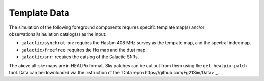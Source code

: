 =============
Template Data
=============

The simulation of the following foreground components requires specific
template map(s) and/or observational/simulation catalog(s) as the input:

* ``galactic/synchrotron``:
  requires the Haslam 408 MHz survey as the template map, and the
  spectral index map.
* ``galactic/freefree``:
  requires the Hα map and the dust map.
* ``galactic/snr``:
  requires the catalog of the Galactic SNRs.

The above all-sky maps are in HEALPix format.
Sky patches can be cut out from them using the ``get-healpix-patch`` tool.
Data can be downloaded via the instruction of the `Data repo<https://github.com/Fg21Sim/Data>`_.

